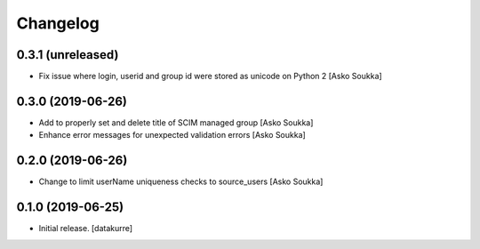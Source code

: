 Changelog
=========


0.3.1 (unreleased)
------------------

- Fix issue where login, userid and group id were stored as unicode on Python 2
  [Asko Soukka]


0.3.0 (2019-06-26)
------------------

- Add to properly set and delete title of SCIM managed group
  [Asko Soukka]
- Enhance error messages for unexpected validation errors
  [Asko Soukka]

0.2.0 (2019-06-26)
------------------

- Change to limit userName uniqueness checks to source_users
  [Asko Soukka]

0.1.0 (2019-06-25)
------------------

- Initial release.
  [datakurre]
